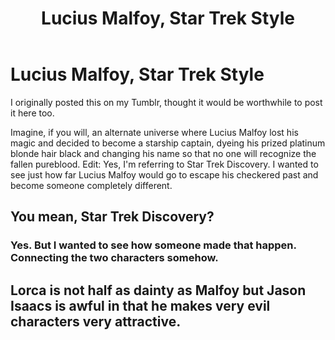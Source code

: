 #+TITLE: Lucius Malfoy, Star Trek Style

* Lucius Malfoy, Star Trek Style
:PROPERTIES:
:Author: Sir_Alexei
:Score: 2
:DateUnix: 1614833032.0
:DateShort: 2021-Mar-04
:FlairText: Prompt
:END:
I originally posted this on my Tumblr, thought it would be worthwhile to post it here too.

Imagine, if you will, an alternate universe where Lucius Malfoy lost his magic and decided to become a starship captain, dyeing his prized platinum blonde hair black and changing his name so that no one will recognize the fallen pureblood. Edit: Yes, I'm referring to Star Trek Discovery. I wanted to see just how far Lucius Malfoy would go to escape his checkered past and become someone completely different.


** You mean, Star Trek Discovery?
:PROPERTIES:
:Author: dark_pookha
:Score: 3
:DateUnix: 1614833873.0
:DateShort: 2021-Mar-04
:END:

*** Yes. But I wanted to see how someone made that happen. Connecting the two characters somehow.
:PROPERTIES:
:Author: Sir_Alexei
:Score: 2
:DateUnix: 1614835181.0
:DateShort: 2021-Mar-04
:END:


** Lorca is not half as dainty as Malfoy but Jason Isaacs is awful in that he makes very evil characters very attractive.
:PROPERTIES:
:Author: mercenaryMIA
:Score: 1
:DateUnix: 1619449057.0
:DateShort: 2021-Apr-26
:END:

